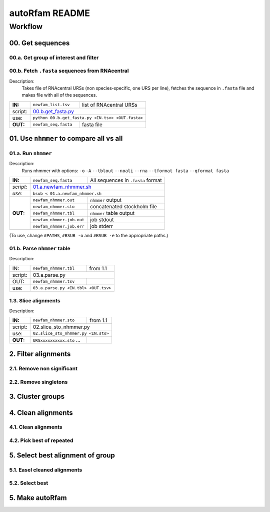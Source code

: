 autoRfam README
===============

Workflow
********
00. Get sequences
~~~~~~~~~~~~~~~~~

00.a. Get group of interest and filter
^^^^^^^^^^^^^^^^^^^^^^^^^^^^^^^^^^^^^^

00.b. Fetch ``.fasta`` sequences from RNAcentral
^^^^^^^^^^^^^^^^^^^^^^^^^^^^^^^^^^^^^^^^^^^^^^^^^
Description:
  Takes file of RNAcentral URSs (non species-specific, one URS per line), fetches the sequence in ``.fasta`` file and makes file with all of the sequences.

+---------+-------------------------+-------------------------+
|**IN:**  | ``newfam_list.tsv``     | list of RNAcentral URSs |
+---------+-------------------------+-------------------------+
| script: | 00.b.get_fasta.py_                                |
+---------+-------------------------+-------------------------+
| use:    | ``python 00.b.get_fasta.py <IN.tsv> <OUT.fasta>`` |
+---------+-------------------------+-------------------------+
|**OUT:** |``newfam_seq.fasta``     | fasta file              |
+---------+-------------------------+-------------------------+

.. _00.b.get_fasta.py: https://github.com/nataquinones/Rfam-RNAcentral/blob/master/new_fams/nhmmer_approach2/00.get_fasta.py


01. Use ``nhmmer`` to compare all vs all
~~~~~~~~~~~~~~~~~~~~~~~~~~~~~~~~~~~~~~~
01.a. Run ``nhmmer``
^^^^^^^^^^^^^^^^^^^
Description:
  Runs nhmmer with options: ``-o`` ``-A`` ``--tblout`` ``--noali`` ``--rna`` ``--tformat fasta`` ``--qformat fasta``

+---------+-------------------------+------------------------------------+
|**IN:**  | ``newfam_seq.fasta``    | All sequences in ``.fasta`` format |
+---------+-------------------------+------------------------------------+
|*script:*| 01.a.newfam_nhmmer.sh_                                       |
+---------+-------------------------+------------------------------------+
|*use:*   | ``bsub < 01.a.newfam_nhmmer.sh``                             |
+---------+-------------------------+------------------------------------+
|**OUT:** |``newfam_nhmmer.out``    |  ``nhmmer`` output                 |
|         +-------------------------+------------------------------------+
|         |``newfam_nhmmer.sto``    |  concatenated stockholm file       |
|         +-------------------------+------------------------------------+
|         |``newfam_nhmmer.tbl``    | ``nhmmer`` table output            |
|         +-------------------------+------------------------------------+
|         |``newfam_nhmmer.job.out``|  job stdout                        |
|         +-------------------------+------------------------------------+
|         |``newfam_nhmmer.job.err``|  job stderr                        |
+---------+-------------------------+------------------------------------+

.. _01.a.newfam_nhmmer.sh: https://github.com/nataquinones/Rfam-RNAcentral/blob/master/new_fams/autoRfam/01.a.newfam-nhmmer.sh

(To use, change ``#PATHS``, ``#BSUB -o`` and ``#BSUB -e`` to the appropriate paths.)

01.b. Parse ``nhmmer`` table
^^^^^^^^^^^^^^^^^^^^^^^^^^^^
Description:

+---------+-------------------------+------------------------------------+
| IN:     | ``newfam_nhmmer.tbl``   |  from 1.1                          |
+---------+-------------------------+------------------------------------+
| script: | 03.a.parse.py                                                |
+---------+-------------------------+------------------------------------+
| OUT:    |``newfam_nhmmer.tsv``    |                                    |
+---------+-------------------------+------------------------------------+
| use:    |``03.a.parse.py <IN.tbl> <OUT.tsv>``                          |
+---------+--------------------------------------------------------------+

.. _01.newfam-nhmmer.sh: https://github.com/nataquinones/Rfam-RNAcentral/blob/master/new_fams/nhmmer_approach2/00.get_fasta.py


1.3. Slice alignments
^^^^^^^^^^^^^^^^^^^^^
Description:

+---------+-------------------------+------------------------------------+
| **IN:** | ``newfam_nhmmer.sto``   |  from 1.1                          |
+---------+-------------------------+------------------------------------+
| script: | 02.slice_sto_nhmmer.py                                       |
+---------+--------------------------------------------------------------+
| use:    |``02.slice_sto_nhmmer.py <IN.sto>``                           |
+---------+-------------------------+------------------------------------+
| **OUT:**| ``URSxxxxxxxxxx.sto``   |                                    |
|         | ...                     |                                    |
+---------+-------------------------+------------------------------------+


2. Filter alignments
~~~~~~~~~~~~~~~~~~~~

2.1. Remove non significant
^^^^^^^^^^^^^^^^^^^^^^^^^^^

2.2. Remove singletons
^^^^^^^^^^^^^^^^^^^^^^

3. Cluster groups
~~~~~~~~~~~~~~~~~

4. Clean alignments
~~~~~~~~~~~~~~~~~~~
4.1. Clean alignments
^^^^^^^^^^^^^^^^^^^^^
4.2. Pick best of repeated
^^^^^^^^^^^^^^^^^^^^^^^^^^

5. Select best alignment of group
~~~~~~~~~~~~~~~~~~~~~~~~~~~~~~~~~
5.1. Easel cleaned alignments
^^^^^^^^^^^^^^^^^^^^^^^^^^^^^
5.2. Select best
^^^^^^^^^^^^^^^^

5. Make autoRfam
~~~~~~~~~~~~~~~~
